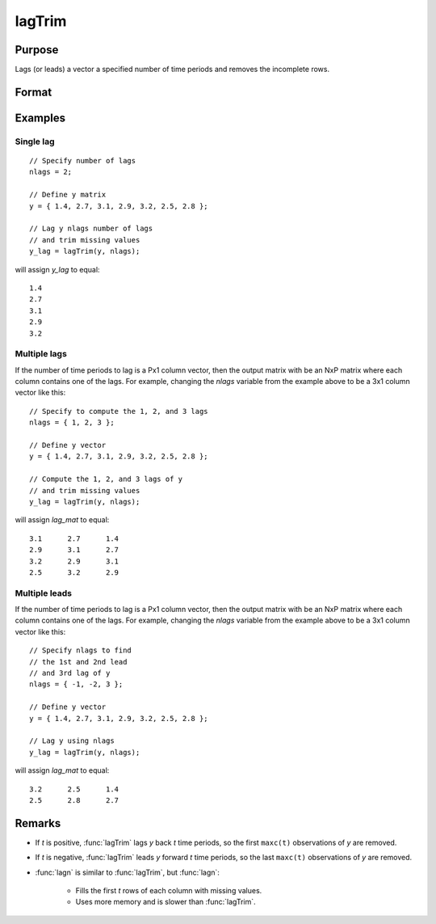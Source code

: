 
lagTrim
==============================================

Purpose
----------------

Lags (or leads) a vector a specified number of time periods and removes the incomplete rows.

Format
----------------
.. function:: y = lagTrim(y, t)

    :param y: data
    :type y: Nx1 vector

    :param t: number of time periods.
    :type t: scalar or Px1 vector

    :return y: *y* lagged *t* periods.

    :rtype y: NxP matrix

Examples
----------------

Single lag
++++++++++

::

    // Specify number of lags
    nlags = 2;

    // Define y matrix
    y = { 1.4, 2.7, 3.1, 2.9, 3.2, 2.5, 2.8 };

    // Lag y nlags number of lags
    // and trim missing values
    y_lag = lagTrim(y, nlags);

will assign *y_lag* to equal:

::

           1.4
           2.7
           3.1
           2.9
           3.2

Multiple lags
+++++++++++++

If the number of time periods to lag is a Px1 column vector, then the output matrix with be an NxP matrix where each column contains one of the lags. For example, changing the *nlags* variable from the example above to be a 3x1 column vector like this:

::

    // Specify to compute the 1, 2, and 3 lags
    nlags = { 1, 2, 3 };

    // Define y vector
    y = { 1.4, 2.7, 3.1, 2.9, 3.2, 2.5, 2.8 };

    // Compute the 1, 2, and 3 lags of y
    // and trim missing values
    y_lag = lagTrim(y, nlags);

will assign *lag_mat* to equal:

::

         3.1      2.7      1.4
         2.9      3.1      2.7
         3.2      2.9      3.1
         2.5      3.2      2.9

Multiple leads
++++++++++++++

If the number of time periods to lag is a Px1 column vector, then the output matrix with be an NxP matrix where each column contains one of the lags. For example, changing the *nlags* variable from the example above to be a 3x1 column vector like this:

::

    // Specify nlags to find
    // the 1st and 2nd lead
    // and 3rd lag of y
    nlags = { -1, -2, 3 };

    // Define y vector
    y = { 1.4, 2.7, 3.1, 2.9, 3.2, 2.5, 2.8 };

    // Lag y using nlags
    y_lag = lagTrim(y, nlags);

will assign *lag_mat* to equal:

::

         3.2      2.5      1.4
         2.5      2.8      2.7

Remarks
-------

- If *t* is positive, :func:`lagTrim` lags *y* back *t* time periods, so the first ``maxc(t)`` observations of *y* are removed.

- If *t* is negative, :func:`lagTrim` leads *y* forward *t* time periods, so the last ``maxc(t)`` observations of *y* are removed.

- :func:`lagn` is similar to :func:`lagTrim`, but :func:`lagn`:

    -  Fills the first *t* rows of each column with missing values.
    -  Uses more memory and is slower than :func:`lagTrim`.

.. seealso:: Functions :func:`lagn`

